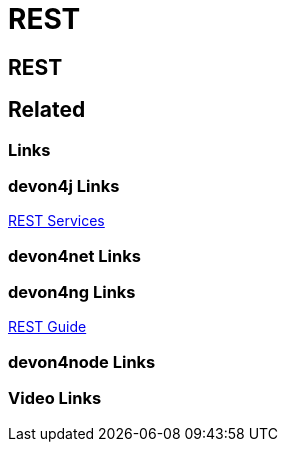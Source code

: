 = REST

[.directory]
== REST

[.links-to-files]
== Related

[.common-links]
=== Links

[.devon4j-links]
=== devon4j Links

<</website/pages/docs/master-devon4ng.asciidoc_angular.html#guide-consuming-rest-services.asciidoc, REST Services>>

[.devon4net-links]
=== devon4net Links

[.devon4ng-links]
=== devon4ng Links

<</website/pages/docs/devon4j.asciidoc_guides.html#guide-rest.asciidoc, REST Guide>>

[.devon4node-links]
=== devon4node Links

[.videos-links]
=== Video Links

